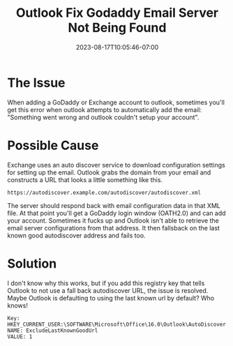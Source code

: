 #+title: Outlook Fix Godaddy Email Server Not Being Found
#+date: 2023-08-17T10:05:46-07:00
#+draft: false

* The Issue
When adding a GoDaddy or Exchange account to outlook, sometimes you'll
get this error when outlook attempts to automatically add the
email: "Something went wrong and outlook couldn't setup your account".

* Possible Cause

Exchange uses an auto discover service to download configuration
settings for setting up the email. Outlook grabs the domain from your
email and constructs a URL that looks a little something like this.

#+begin_src 
https://autodiscover.example.com/autodiscover/autodiscover.xml
#+end_src


The server should respond back with email configuration data in that
XML file. At that point you'll get a GoDaddy login window (OATH2.0)
and can add your account. Sometimes it fucks up and Outlook isn't able
to retrieve the email server configurations from that address. It then
fallsback on the last known good autodiscover address and fails too.

* Solution

I don't know why this works, but if you add this registry key that
tells Outlook to not use a fall back autodiscover URL, the issue is
resolved. Maybe Outlook is defaulting to using the last known url
by default? Who knows! 

#+begin_src 
Key: HKEY_CURRENT_USER:\SOFTWARE\Microsoft\Office\16.0\Outlook\AutoDiscover
NAME: ExcludeLastKnownGoodUrl 
VALUE: 1
#+end_src
